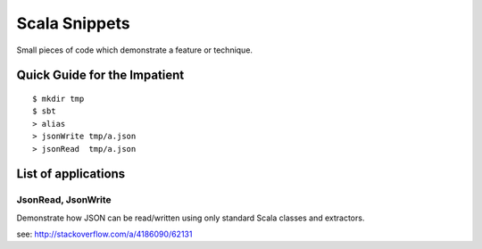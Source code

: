 Scala Snippets
==============

Small pieces of code which demonstrate a feature or technique.

Quick Guide for the Impatient
-----------------------------

::

    $ mkdir tmp
    $ sbt
    > alias
    > jsonWrite tmp/a.json
    > jsonRead  tmp/a.json


List of applications
--------------------

JsonRead, JsonWrite
:::::::::::::::::::

Demonstrate how JSON can be read/written using only standard Scala classes and extractors.

see: http://stackoverflow.com/a/4186090/62131
